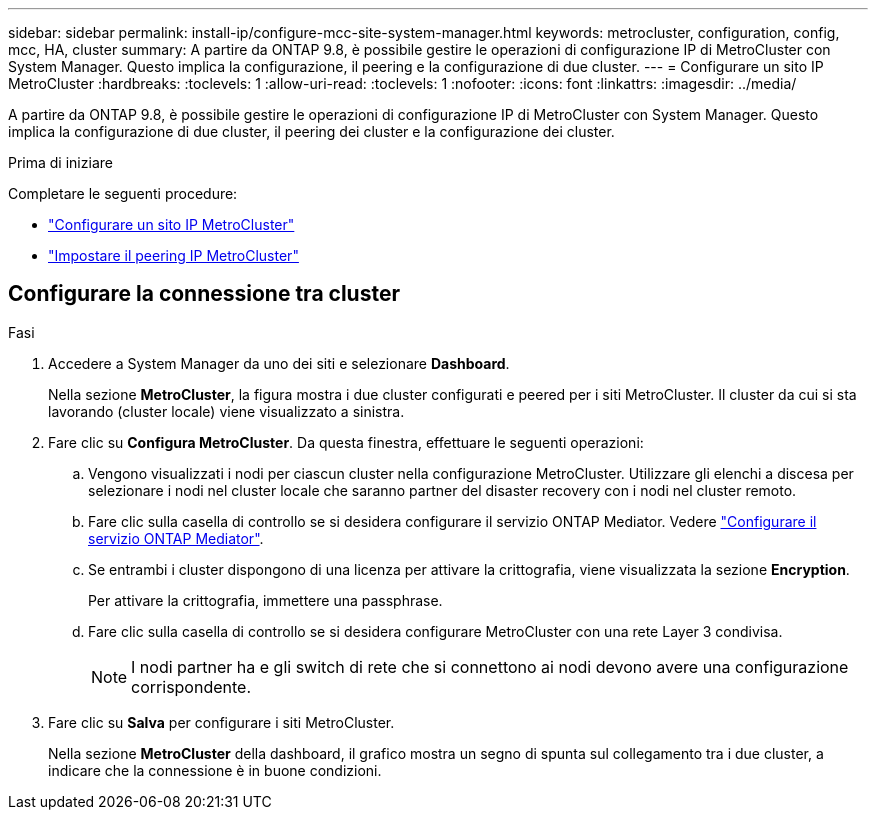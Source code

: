 ---
sidebar: sidebar 
permalink: install-ip/configure-mcc-site-system-manager.html 
keywords: metrocluster, configuration, config, mcc, HA, cluster 
summary: A partire da ONTAP 9.8, è possibile gestire le operazioni di configurazione IP di MetroCluster con System Manager. Questo implica la configurazione, il peering e la configurazione di due cluster. 
---
= Configurare un sito IP MetroCluster
:hardbreaks:
:toclevels: 1
:allow-uri-read: 
:toclevels: 1
:nofooter: 
:icons: font
:linkattrs: 
:imagesdir: ../media/


[role="lead"]
A partire da ONTAP 9.8, è possibile gestire le operazioni di configurazione IP di MetroCluster con System Manager. Questo implica la configurazione di due cluster, il peering dei cluster e la configurazione dei cluster.

.Prima di iniziare
Completare le seguenti procedure:

* link:set-up-mcc-site-system-manager.html["Configurare un sito IP MetroCluster"]
* link:set-up-mcc-peering-system-manager.html["Impostare il peering IP MetroCluster"]




== Configurare la connessione tra cluster

.Fasi
. Accedere a System Manager da uno dei siti e selezionare *Dashboard*.
+
Nella sezione *MetroCluster*, la figura mostra i due cluster configurati e peered per i siti MetroCluster. Il cluster da cui si sta lavorando (cluster locale) viene visualizzato a sinistra.

. Fare clic su *Configura MetroCluster*. Da questa finestra, effettuare le seguenti operazioni:
+
.. Vengono visualizzati i nodi per ciascun cluster nella configurazione MetroCluster. Utilizzare gli elenchi a discesa per selezionare i nodi nel cluster locale che saranno partner del disaster recovery con i nodi nel cluster remoto.
.. Fare clic sulla casella di controllo se si desidera configurare il servizio ONTAP Mediator. Vedere link:./task-sm-mediator.html["Configurare il servizio ONTAP Mediator"].
.. Se entrambi i cluster dispongono di una licenza per attivare la crittografia, viene visualizzata la sezione *Encryption*.
+
Per attivare la crittografia, immettere una passphrase.

.. Fare clic sulla casella di controllo se si desidera configurare MetroCluster con una rete Layer 3 condivisa.
+

NOTE: I nodi partner ha e gli switch di rete che si connettono ai nodi devono avere una configurazione corrispondente.



. Fare clic su *Salva* per configurare i siti MetroCluster.
+
Nella sezione *MetroCluster* della dashboard, il grafico mostra un segno di spunta sul collegamento tra i due cluster, a indicare che la connessione è in buone condizioni.


